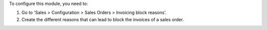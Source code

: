 To configure this module, you need to:

#. Go to 'Sales > Configuration > Sales Orders > Invoicing block reasons'.
#. Create the different reasons that can lead to block the invoices of a
   sales order.
